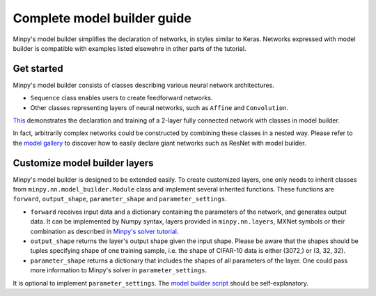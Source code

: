 Complete model builder guide
============================

Minpy's model builder simplifies the declaration of networks, in styles similar to Keras. Networks expressed with model builder is compatible with examples listed elsewehre in other parts of the tutorial.

..
  This tutorial demonstrates how to use Minpy's model builder to construct neural networks and train the networks with Minpy's solver. Minpy's model builder provides an interface that simplifies the syntax of network declaration. Networks constructed by model builder is compatible with Minpy's solver, enabling the networks to be trained directly by solver as described `here <https://github.com/dmlc/minpy/blob/master/examples/demo/minpy_tutorial.ipynb>`_.

.. 
  It is recommended to read `Minpy's solver tutorial <https://github.com/dmlc/minpy/blob/master/examples/demo/minpy_tutorial.ipynb>`_ to be familiarized with basic solver usage.

Get started
-----------
Minpy's model builder consists of classes describing various neural network architectures. 

* ``Sequence`` class enables users to create feedforward networks. 
* Other classes representing layers of neural networks, such as ``Affine`` and ``Convolution``. 

`This <https://github.com/dmlc/minpy/blob/master/examples/nn/model_builder_example.py>`_ demonstrates the declaration and training of a 2-layer fully connected network with classes in model builder. 

In fact, arbitrarily complex networks could be constructed by combining these classes in a nested way. Please refer to the `model gallery <https://github.com/dmlc/minpy/blob/master/examples/nn/model_gallery.py>`_ to discover how to easily declare giant networks such as ResNet with model builder.

Customize model builder layers
------------------------------
Minpy's model builder is designed to be extended easily. To create customized layers, one only needs to inherit classes from ``minpy.nn.model_builder.Module`` class and implement several inherited functions. These functions are ``forward``, ``output_shape``, ``parameter_shape`` and ``parameter_settings``. 

* ``forward`` receives input data and a dictionary containing the parameters of the network, and generates output data. It can be implemented by Numpy syntax, layers provided in ``minpy.nn.layers``, MXNet symbols or their combination as described in `Minpy's solver tutorial <http://minpy.readthedocs.io/en/latest/tutorial/complete.html>`_. 
* ``output_shape`` returns the layer's output shape given the input shape. Please be aware that the shapes should be tuples specifying shape of one training sample, i.e. the shape of CIFAR-10 data is either (3072,) or (3, 32, 32). 
* ``parameter_shape`` returns a dictionary that includes the shapes of all parameters of the layer. One could pass more information to Minpy's solver in ``parameter_settings``. 

It is optional to implement ``parameter_settings``. The `model builder script <https://github.com/dmlc/minpy/blob/master/minpy/nn/model_builder.py>`_ should be self-explanatory.
